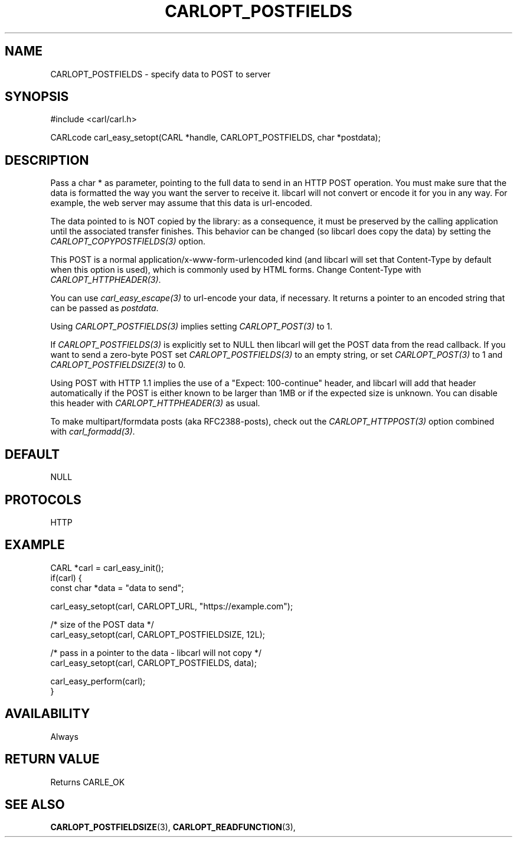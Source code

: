 .\" **************************************************************************
.\" *                                  _   _ ____  _
.\" *  Project                     ___| | | |  _ \| |
.\" *                             / __| | | | |_) | |
.\" *                            | (__| |_| |  _ <| |___
.\" *                             \___|\___/|_| \_\_____|
.\" *
.\" * Copyright (C) 1998 - 2020, Daniel Stenberg, <daniel@haxx.se>, et al.
.\" *
.\" * This software is licensed as described in the file COPYING, which
.\" * you should have received as part of this distribution. The terms
.\" * are also available at https://carl.se/docs/copyright.html.
.\" *
.\" * You may opt to use, copy, modify, merge, publish, distribute and/or sell
.\" * copies of the Software, and permit persons to whom the Software is
.\" * furnished to do so, under the terms of the COPYING file.
.\" *
.\" * This software is distributed on an "AS IS" basis, WITHOUT WARRANTY OF ANY
.\" * KIND, either express or implied.
.\" *
.\" **************************************************************************
.\"
.TH CARLOPT_POSTFIELDS 3 "17 Jun 2014" "libcarl 7.37.0" "carl_easy_setopt options"
.SH NAME
CARLOPT_POSTFIELDS \- specify data to POST to server
.SH SYNOPSIS
#include <carl/carl.h>

CARLcode carl_easy_setopt(CARL *handle, CARLOPT_POSTFIELDS, char *postdata);
.SH DESCRIPTION
Pass a char * as parameter, pointing to the full data to send in an HTTP POST
operation. You must make sure that the data is formatted the way you want the
server to receive it. libcarl will not convert or encode it for you in any
way. For example, the web server may assume that this data is url-encoded.

The data pointed to is NOT copied by the library: as a consequence, it must be
preserved by the calling application until the associated transfer finishes.
This behavior can be changed (so libcarl does copy the data) by setting the
\fICARLOPT_COPYPOSTFIELDS(3)\fP option.

This POST is a normal application/x-www-form-urlencoded kind (and libcarl will
set that Content-Type by default when this option is used), which is commonly
used by HTML forms. Change Content-Type with \fICARLOPT_HTTPHEADER(3)\fP.

You can use \fIcarl_easy_escape(3)\fP to url-encode your data, if necessary. It
returns a pointer to an encoded string that can be passed as \fIpostdata\fP.

Using \fICARLOPT_POSTFIELDS(3)\fP implies setting \fICARLOPT_POST(3)\fP to 1.

If \fICARLOPT_POSTFIELDS(3)\fP is explicitly set to NULL then libcarl will get
the POST data from the read callback. If you want to send a zero-byte POST set
\fICARLOPT_POSTFIELDS(3)\fP to an empty string, or set \fICARLOPT_POST(3)\fP to
1 and \fICARLOPT_POSTFIELDSIZE(3)\fP to 0.

Using POST with HTTP 1.1 implies the use of a "Expect: 100-continue" header,
and libcarl will add that header automatically if the POST is either known to
be larger than 1MB or if the expected size is unknown. You can disable this
header with \fICARLOPT_HTTPHEADER(3)\fP as usual.

To make multipart/formdata posts (aka RFC2388-posts), check out the
\fICARLOPT_HTTPPOST(3)\fP option combined with \fIcarl_formadd(3)\fP.
.SH DEFAULT
NULL
.SH PROTOCOLS
HTTP
.SH EXAMPLE
.nf
CARL *carl = carl_easy_init();
if(carl) {
  const char *data = "data to send";

  carl_easy_setopt(carl, CARLOPT_URL, "https://example.com");

  /* size of the POST data */
  carl_easy_setopt(carl, CARLOPT_POSTFIELDSIZE, 12L);

  /* pass in a pointer to the data - libcarl will not copy */
  carl_easy_setopt(carl, CARLOPT_POSTFIELDS, data);

  carl_easy_perform(carl);
}
.fi
.SH AVAILABILITY
Always
.SH RETURN VALUE
Returns CARLE_OK
.SH "SEE ALSO"
.BR CARLOPT_POSTFIELDSIZE "(3), " CARLOPT_READFUNCTION "(3), "
